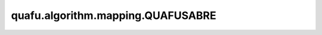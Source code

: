 quafu.algorithm.mapping.QUAFUSABRE
=====================================

.. py:class:: quafu.algorithm.mapping.QUAFUSABRE(circuit: Circuit, topology: QubitsTopology, cnoterrorandlength: List[Tuple[Tuple[int, int], List[float]]])

    用于比特映射的 QUAFUSABRE 算法。

    该比特映射算法会考虑量子芯片上的 cnot 门的错误率和执行时间。

    参数：
        - **circuit** (:class:`~.core.circuit.Circuit`) - 需要做比特映射的量子线路。当前仅支持单比特或者两比特量子门，且控制为包含在其中。
        - **topology** (:class:`~.device.QubitsTopology`) - 量子硬件的比特拓扑结构。当前仅支持联通图。
        - **cnoterrorandlength** (List[Tuple[Tuple[int, int], List[float]]]) - CNOT 门的错误率和执行时长。在这里，前两个整数表示拓扑结构中的比特序号。后面由浮点数构成的数组包含两个元素，第一个元素为 CNOT 门的执行错误率，第二个元素为 CNOT 门的执行时长。

    .. py:method:: solve(w: float, alpha1: float, alpha2: float, alpha3: float)

        利用 SABRE 算法来求解比特映射问题。

        参数：
            - **w** (float) - w 参数。更多信息，请参考论文。
            - **alpha1** (float) - alpha1 参数。更多信息，请参考论文。
            - **alpha2** (float) - alpha2 参数。更多信息，请参考论文。
            - **alpha3** (float) - alpha3 参数。更多信息，请参考论文。

        返回：
            Tuple[:class:`~.core.circuit.Circuit`, List[int], List[int]]，一个可以在硬件上执行的量子线路，初始的映射顺序，最后的映射顺序。
